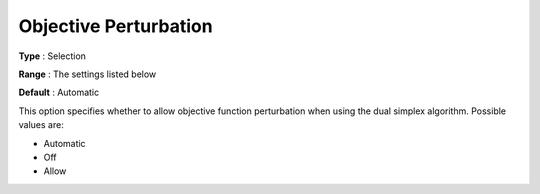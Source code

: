 .. _COPT_Simplex_-_Objective_Perturbation:


Objective Perturbation
======================



**Type** :	Selection	

**Range** :	The settings listed below	

**Default** :	Automatic	



This option specifies whether to allow objective function perturbation when using the dual simplex algorithm. Possible values are:



*	Automatic
*	Off
*	Allow



